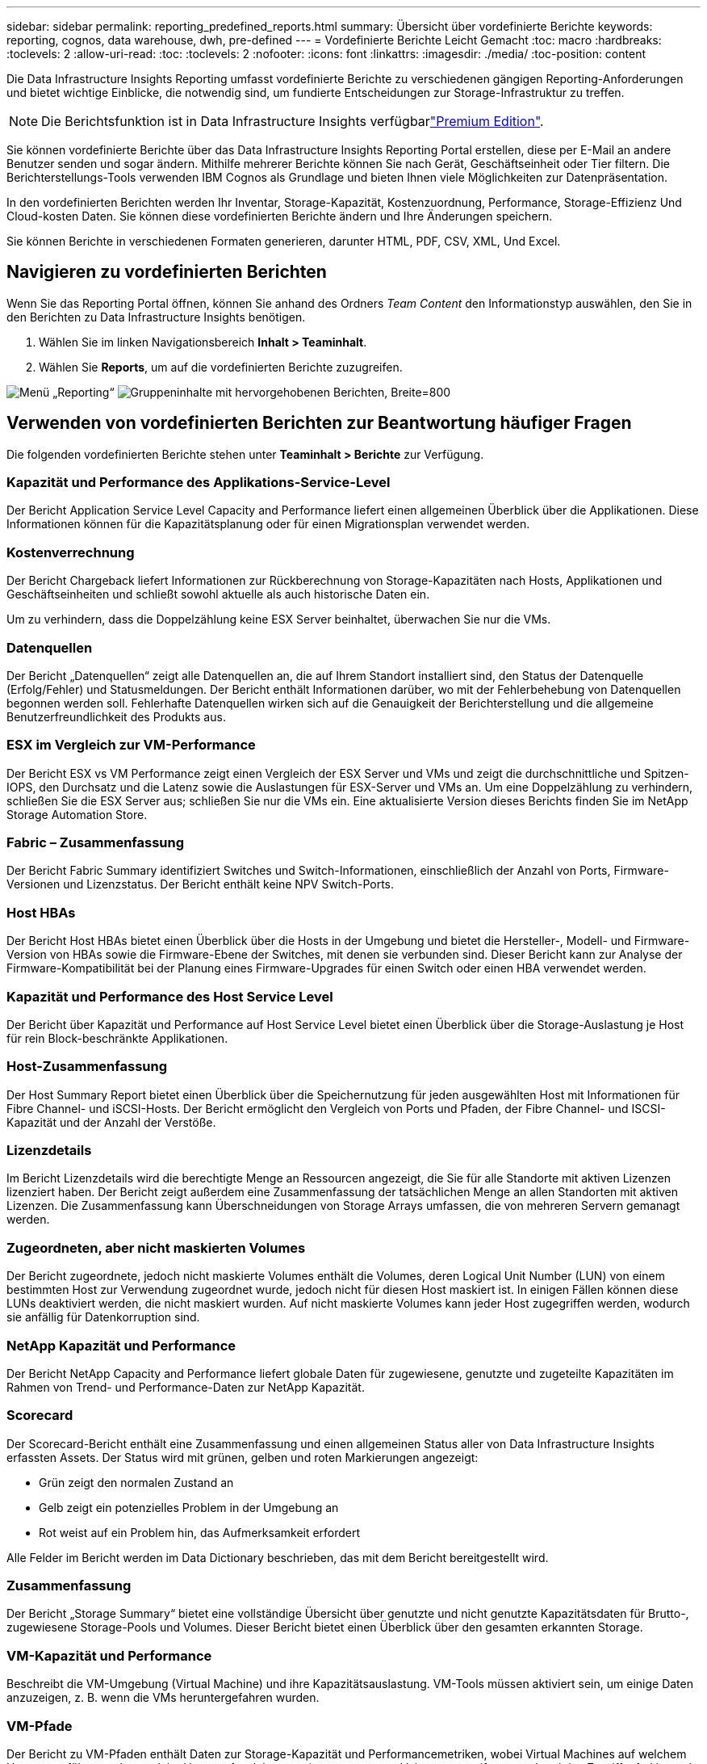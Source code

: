 ---
sidebar: sidebar 
permalink: reporting_predefined_reports.html 
summary: Übersicht über vordefinierte Berichte 
keywords: reporting, cognos, data warehouse, dwh, pre-defined 
---
= Vordefinierte Berichte Leicht Gemacht
:toc: macro
:hardbreaks:
:toclevels: 2
:allow-uri-read: 
:toc: 
:toclevels: 2
:nofooter: 
:icons: font
:linkattrs: 
:imagesdir: ./media/
:toc-position: content


[role="lead"]
Die Data Infrastructure Insights Reporting umfasst vordefinierte Berichte zu verschiedenen gängigen Reporting-Anforderungen und bietet wichtige Einblicke, die notwendig sind, um fundierte Entscheidungen zur Storage-Infrastruktur zu treffen.


NOTE: Die Berichtsfunktion ist in Data Infrastructure Insights verfügbarlink:concept_subscribing_to_cloud_insights.html["Premium Edition"].

Sie können vordefinierte Berichte über das Data Infrastructure Insights Reporting Portal erstellen, diese per E-Mail an andere Benutzer senden und sogar ändern. Mithilfe mehrerer Berichte können Sie nach Gerät, Geschäftseinheit oder Tier filtern. Die Berichterstellungs-Tools verwenden IBM Cognos als Grundlage und bieten Ihnen viele Möglichkeiten zur Datenpräsentation.

In den vordefinierten Berichten werden Ihr Inventar, Storage-Kapazität, Kostenzuordnung, Performance, Storage-Effizienz Und Cloud-kosten Daten. Sie können diese vordefinierten Berichte ändern und Ihre Änderungen speichern.

Sie können Berichte in verschiedenen Formaten generieren, darunter HTML, PDF, CSV, XML, Und Excel.



== Navigieren zu vordefinierten Berichten

Wenn Sie das Reporting Portal öffnen, können Sie anhand des Ordners _Team Content_ den Informationstyp auswählen, den Sie in den Berichten zu Data Infrastructure Insights benötigen.

. Wählen Sie im linken Navigationsbereich *Inhalt > Teaminhalt*.
. Wählen Sie *Reports*, um auf die vordefinierten Berichte zuzugreifen.


image:Reporting_Menu.png["Menü „Reporting“"] image:Reporting_Team_Content.png["Gruppeninhalte mit hervorgehobenen Berichten, Breite=800"]



== Verwenden von vordefinierten Berichten zur Beantwortung häufiger Fragen

Die folgenden vordefinierten Berichte stehen unter *Teaminhalt > Berichte* zur Verfügung.



=== Kapazität und Performance des Applikations-Service-Level

Der Bericht Application Service Level Capacity and Performance liefert einen allgemeinen Überblick über die Applikationen. Diese Informationen können für die Kapazitätsplanung oder für einen Migrationsplan verwendet werden.



=== Kostenverrechnung

Der Bericht Chargeback liefert Informationen zur Rückberechnung von Storage-Kapazitäten nach Hosts, Applikationen und Geschäftseinheiten und schließt sowohl aktuelle als auch historische Daten ein.

Um zu verhindern, dass die Doppelzählung keine ESX Server beinhaltet, überwachen Sie nur die VMs.



=== Datenquellen

Der Bericht „Datenquellen“ zeigt alle Datenquellen an, die auf Ihrem Standort installiert sind, den Status der Datenquelle (Erfolg/Fehler) und Statusmeldungen. Der Bericht enthält Informationen darüber, wo mit der Fehlerbehebung von Datenquellen begonnen werden soll. Fehlerhafte Datenquellen wirken sich auf die Genauigkeit der Berichterstellung und die allgemeine Benutzerfreundlichkeit des Produkts aus.



=== ESX im Vergleich zur VM-Performance

Der Bericht ESX vs VM Performance zeigt einen Vergleich der ESX Server und VMs und zeigt die durchschnittliche und Spitzen-IOPS, den Durchsatz und die Latenz sowie die Auslastungen für ESX-Server und VMs an. Um eine Doppelzählung zu verhindern, schließen Sie die ESX Server aus; schließen Sie nur die VMs ein. Eine aktualisierte Version dieses Berichts finden Sie im NetApp Storage Automation Store.



=== Fabric – Zusammenfassung

Der Bericht Fabric Summary identifiziert Switches und Switch-Informationen, einschließlich der Anzahl von Ports, Firmware-Versionen und Lizenzstatus. Der Bericht enthält keine NPV Switch-Ports.



=== Host HBAs

Der Bericht Host HBAs bietet einen Überblick über die Hosts in der Umgebung und bietet die Hersteller-, Modell- und Firmware-Version von HBAs sowie die Firmware-Ebene der Switches, mit denen sie verbunden sind. Dieser Bericht kann zur Analyse der Firmware-Kompatibilität bei der Planung eines Firmware-Upgrades für einen Switch oder einen HBA verwendet werden.



=== Kapazität und Performance des Host Service Level

Der Bericht über Kapazität und Performance auf Host Service Level bietet einen Überblick über die Storage-Auslastung je Host für rein Block-beschränkte Applikationen.



=== Host-Zusammenfassung

Der Host Summary Report bietet einen Überblick über die Speichernutzung für jeden ausgewählten Host mit Informationen für Fibre Channel- und iSCSI-Hosts. Der Bericht ermöglicht den Vergleich von Ports und Pfaden, der Fibre Channel- und ISCSI-Kapazität und der Anzahl der Verstöße.



=== Lizenzdetails

Im Bericht Lizenzdetails wird die berechtigte Menge an Ressourcen angezeigt, die Sie für alle Standorte mit aktiven Lizenzen lizenziert haben. Der Bericht zeigt außerdem eine Zusammenfassung der tatsächlichen Menge an allen Standorten mit aktiven Lizenzen. Die Zusammenfassung kann Überschneidungen von Storage Arrays umfassen, die von mehreren Servern gemanagt werden.



=== Zugeordneten, aber nicht maskierten Volumes

Der Bericht zugeordnete, jedoch nicht maskierte Volumes enthält die Volumes, deren Logical Unit Number (LUN) von einem bestimmten Host zur Verwendung zugeordnet wurde, jedoch nicht für diesen Host maskiert ist. In einigen Fällen können diese LUNs deaktiviert werden, die nicht maskiert wurden. Auf nicht maskierte Volumes kann jeder Host zugegriffen werden, wodurch sie anfällig für Datenkorruption sind.



=== NetApp Kapazität und Performance

Der Bericht NetApp Capacity and Performance liefert globale Daten für zugewiesene, genutzte und zugeteilte Kapazitäten im Rahmen von Trend- und Performance-Daten zur NetApp Kapazität.



=== Scorecard

Der Scorecard-Bericht enthält eine Zusammenfassung und einen allgemeinen Status aller von Data Infrastructure Insights erfassten Assets. Der Status wird mit grünen, gelben und roten Markierungen angezeigt:

* Grün zeigt den normalen Zustand an
* Gelb zeigt ein potenzielles Problem in der Umgebung an
* Rot weist auf ein Problem hin, das Aufmerksamkeit erfordert


Alle Felder im Bericht werden im Data Dictionary beschrieben, das mit dem Bericht bereitgestellt wird.



=== Zusammenfassung

Der Bericht „Storage Summary“ bietet eine vollständige Übersicht über genutzte und nicht genutzte Kapazitätsdaten für Brutto-, zugewiesene Storage-Pools und Volumes. Dieser Bericht bietet einen Überblick über den gesamten erkannten Storage.



=== VM-Kapazität und Performance

Beschreibt die VM-Umgebung (Virtual Machine) und ihre Kapazitätsauslastung. VM-Tools müssen aktiviert sein, um einige Daten anzuzeigen, z. B. wenn die VMs heruntergefahren wurden.



=== VM-Pfade

Der Bericht zu VM-Pfaden enthält Daten zur Storage-Kapazität und Performancemetriken, wobei Virtual Machines auf welchem Host ausgeführt werden, welche Hosts auf welche gemeinsam genutzten Volumes zugreifen, was der aktive Zugriffspfad ist und welche Kapazitätszuweisung und -Nutzung umfasst.



=== HDS-Kapazität durch Thin Pool

Der HDS Bericht zur Kapazität nach Thin Pool zeigt die Menge der nutzbaren Kapazität in einem Storage-Pool, der per Thin Provisioning bereitgestellt ist.



=== NetApp Kapazität nach Aggregat

Der Bericht NetApp-Kapazität nach Aggregaten zeigt die Gesamtmenge, die Gesamtzahl der genutzten, verfügbaren und den engagierten Speicherplatz von Aggregaten.



=== Symmetrix-Kapazität durch Thick Array

Der Bericht Symmetrix Capacity by Thick Array zeigt die Rohkapazität, nutzbare Kapazität, freie Kapazität, zugeordnet, maskiert, Und der gesamten freien Kapazität.



=== Symmetrix-Kapazität durch Thin Pool

Der Bericht Symmetrix Capacity by Thin Pool zeigt die Rohkapazität, nutzbare Kapazität, genutzte Kapazität, freie Kapazität, verwendeter Prozentsatz, Abonnierte Kapazitäten und Abonnementtarif.



=== XIV Kapazität nach Array

Der Bericht XIV Capacity by Array zeigt genutzte und ungenutzte Kapazität des Arrays an.



=== XIV Kapazität pro Pool

Der Bericht zur Nutzung der XIV-Kapazität anhand von Pools zeigt genutzte und nicht genutzte Kapazität für Storage Pools an.
